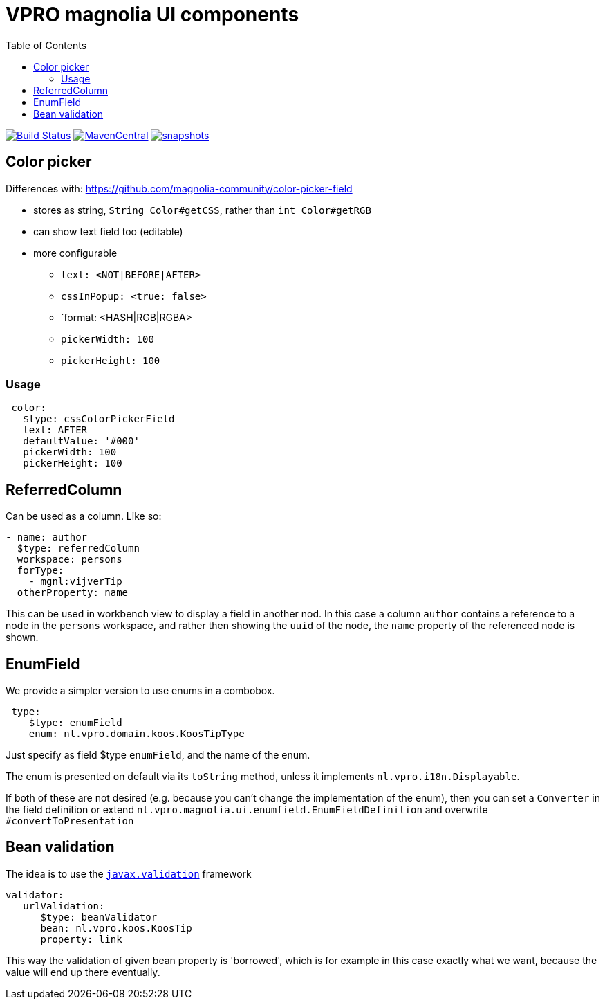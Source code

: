 = VPRO magnolia UI components
:toc:

image:https://github.com/vpro/magnolia-vpro-ui/workflows/build/badge.svg?[Build Status,link=https://github.com/vpro/magnolia-vpro-ui/actions?query=workflow%build]
image:https://img.shields.io/maven-central/v/nl.vpro/magnolia-vpro-ui.svg[MavenCentral,link=https://search.maven.org/search?q=g:%22nl.vpro%22]
// image:http://www.javadoc.io/badge/nl.vpro/magnolia-vpro-ui/.svg?color=blue[javadoc,link=http://www.javadoc.io/doc/nl.vpro/magnolia-vpro-ui/]
// image:https://codecov.io/gh/vpro/magnolia-vpro-ui/branch/main/graph/badge.svg[codecov,link=https://codecov.io/gh/vpro/magnolia-vpro-ui]
image:https://img.shields.io/nexus/s/https/oss.sonatype.org/nl.vpro/magnolia-vpro-ui.svg[snapshots,link=https://oss.sonatype.org/content/repositories/snapshots/nl/vpro/magnolia-vpro-ui/]

== Color picker

Differences with: https://github.com/magnolia-community/color-picker-field

- stores as string, `String Color#getCSS`, rather than `int Color#getRGB`
- can show text field too (editable)
- more configurable
**  `text: <NOT|BEFORE|AFTER>`
**  `cssInPopup: <true: false>`
** `format: <HASH|RGB|RGBA>
** `pickerWidth: 100`
** `pickerHeight: 100`


=== Usage

[source, yaml]
----
 color:
   $type: cssColorPickerField
   text: AFTER
   defaultValue: '#000'
   pickerWidth: 100
   pickerHeight: 100

----

== ReferredColumn

Can be used as a column. Like so:
[source, yaml]
----
- name: author
  $type: referredColumn
  workspace: persons
  forType:
    - mgnl:vijverTip
  otherProperty: name
----

This can be used in workbench view to display a field in another nod. In this case a column `author` contains a reference to a node in the `persons` workspace, and rather then showing the `uuid` of the node, the `name` property of the referenced node is shown.

== EnumField

We provide a simpler version to use enums in a combobox.

[source, yaml]
----
 type:
    $type: enumField
    enum: nl.vpro.domain.koos.KoosTipType
----

Just specify as field $type `enumField`, and the name of the enum.

The enum is presented on default via its `toString` method, unless it implements `nl.vpro.i18n.Displayable`.

If both of these are not desired (e.g. because you can't change the implementation of the enum), then you can set a `Converter` in the field definition or extend `nl.vpro.magnolia.ui.enumfield.EnumFieldDefinition` and overwrite `#convertToPresentation`

== Bean validation

The idea is to use the link:https://beanvalidation.org/2.0/[`javax.validation`] framework
[source, yaml]
----
validator:
   urlValidation:
      $type: beanValidator
      bean: nl.vpro.koos.KoosTip
      property: link
----

This way the validation of given bean property is 'borrowed', which is for example in this case exactly what we want, because the value will
end up there eventually.

